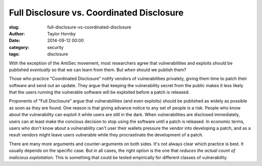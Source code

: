 Full Disclosure vs. Coordinated Disclosure
######################################################
:slug: full-disclosure-vs-coordinated-disclosure
:author: Taylor Hornby
:date: 2014-09-12 00:00
:category: security
:tags: disclosure

With the exception of the AntiSec movement, most researchers agree that
vulnerabilities and exploits should be published *eventually* so that we can
learn from them. But *when* should we publish them?

Those who practice "Coordinated Disclosure" notify vendors of vulnerabilities
privately, giving them time to patch their software and send out an update. They
argue that keeping the vulnerability secret from the public makes it less likely
that the users running the vulnerable software will be exploited before a patch
is released.

Proponents of "Full Disclosure" argue that vulnerabilities (and even exploits)
should be published as widely as possible as soon as they are found. One reason
is that giving advance notice to any set of people is a risk. People who know
about the vulnerability can exploit it while users are still in the dark. When
vulnerabilities are disclosed immediately, users can at least make the concious
decision to stop using the software until a patch is released. In economic
terms, users who don't know about a vulnerability can't user their wallets
pressure the vendor into developing a patch, and as a result vendors might leave
users vulnerable while they procrastinate the development of a patch.

There are many more arguments and counter-arguments on both sides. It's not
always clear which practice is best. It usually depends on the specific case.
But in all cases, the right option is the one that *reduces the actual count of
malicious exploitation*. This is something that could be tested empirically for
different classes of vulnerability.
